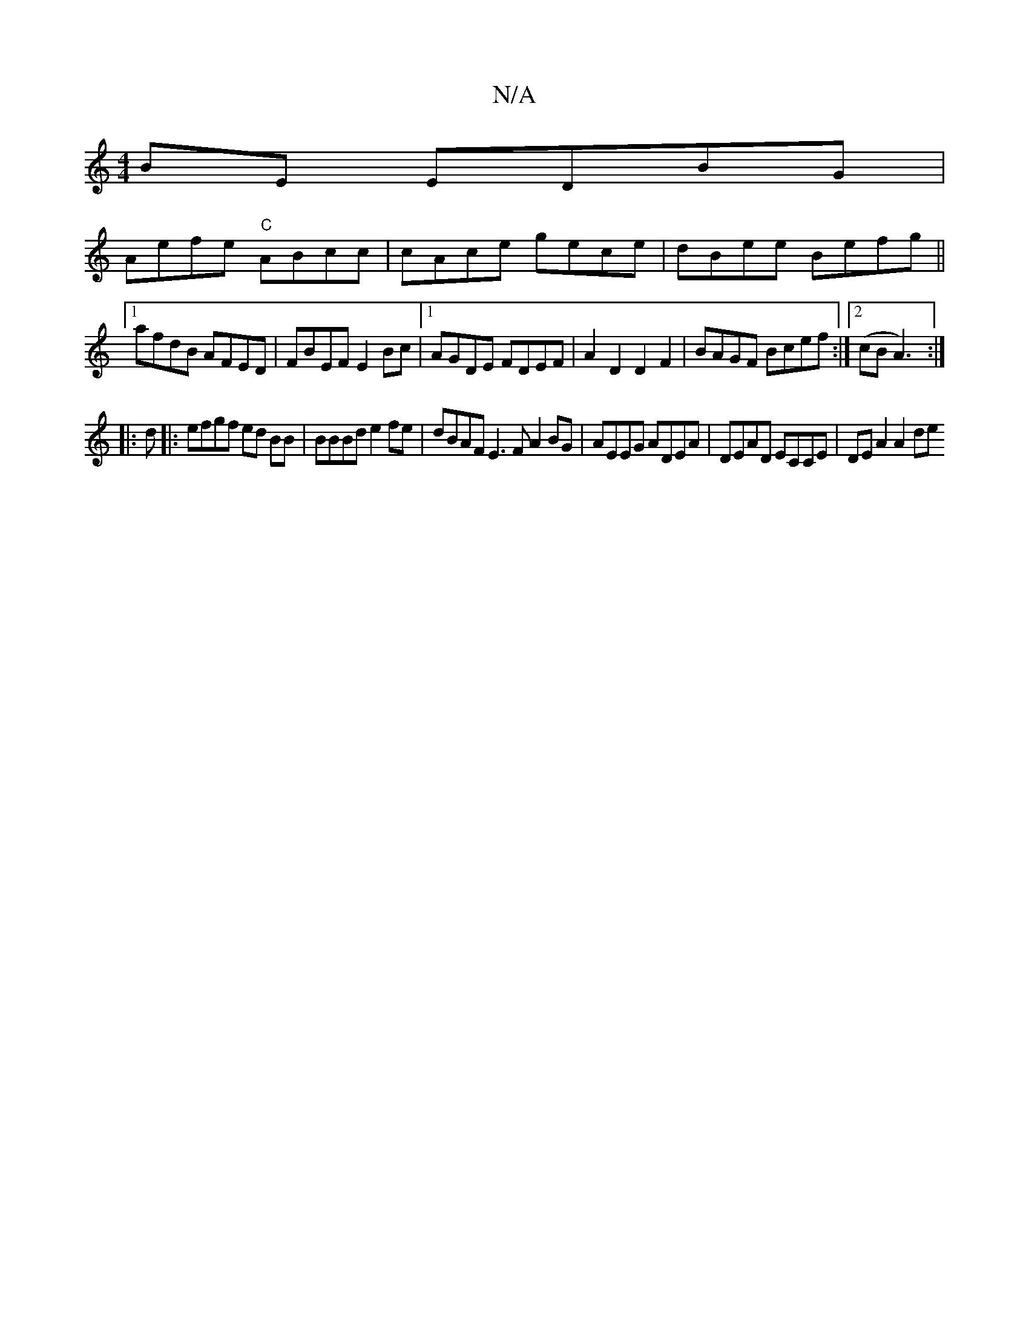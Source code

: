 X:1
T:N/A
M:4/4
R:N/A
K:Cmajor
2BE EDBG|
Aefe "C" ABcc | cAce gece | dBee Befg ||
[1afdB AFED | FBEF E2 Bc |1 AGDE FDEF | A2D2 D2F2 |BAGF Bcef:|2 (cB A3) :|
|:d|:efgf ed BB | BBBd e2fe | dBAF E3 F A2BG|AEEG ADEA|DEAD ECCE|DEA2 A2de